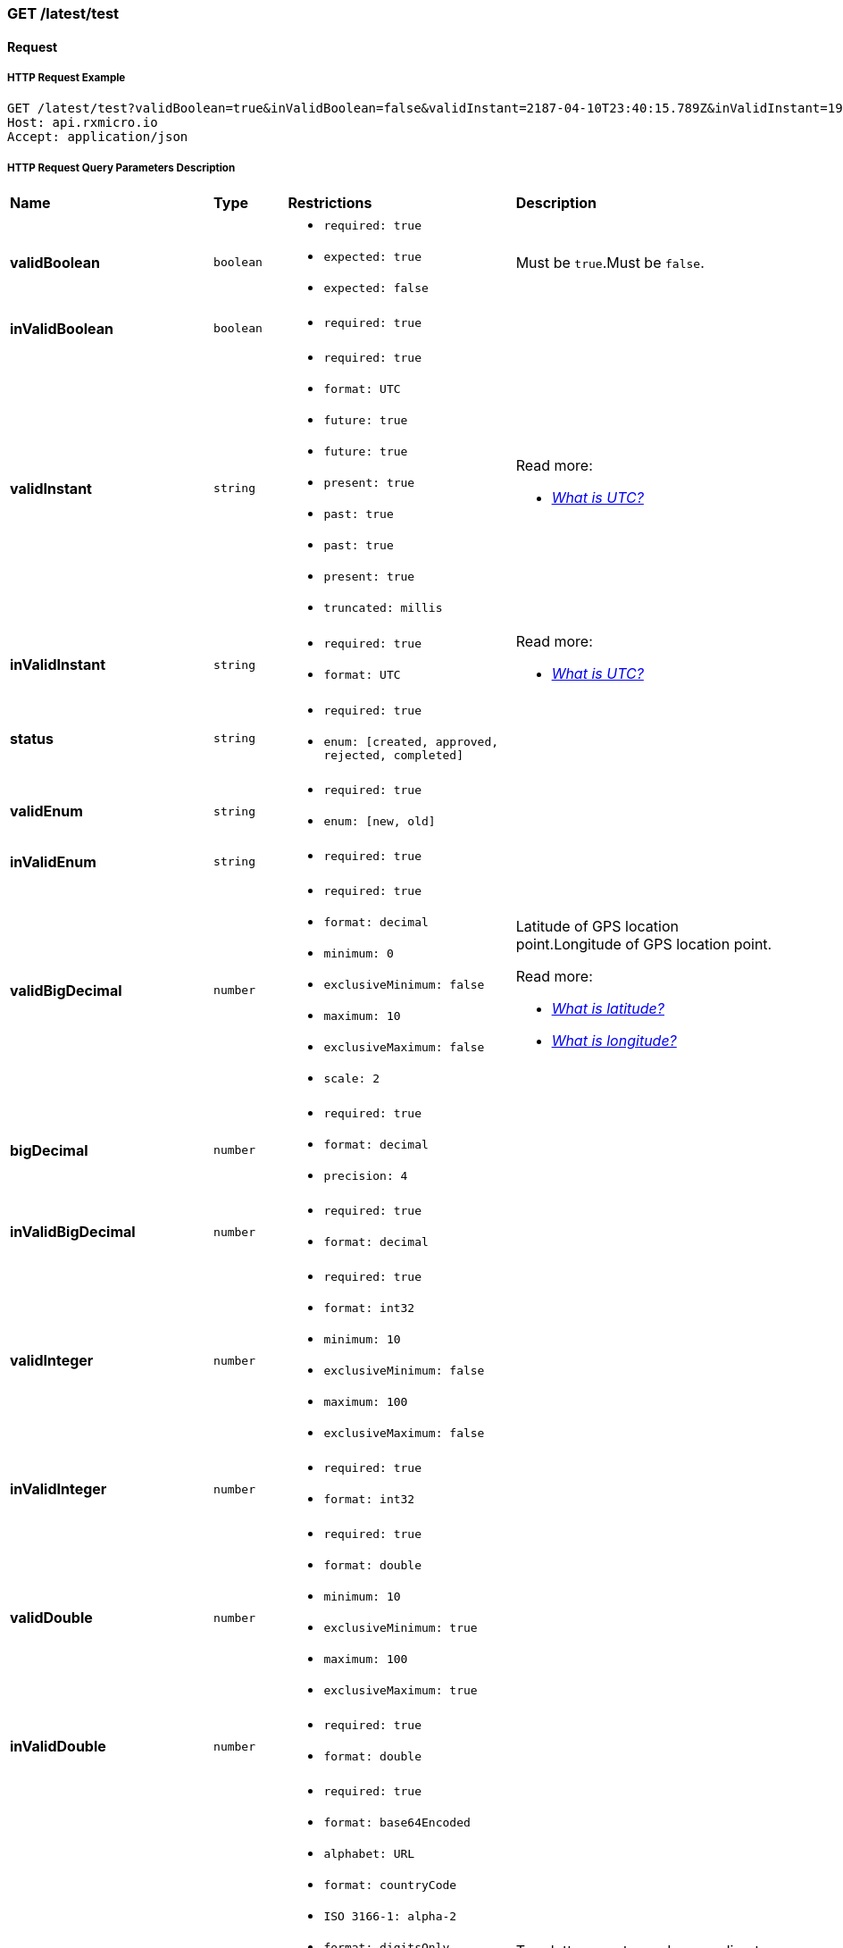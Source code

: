 // -------------------------------------------------------- Micro Service2 | GET /latest/test --------------------------------------------------------
=== GET /latest/test

// --------------------------------------------------- Micro Service2 | GET /latest/test | Request ---------------------------------------------------
==== Request

// ---------------------------------------------- Micro Service2 | GET /latest/test | Request | Example ----------------------------------------------
===== HTTP Request Example

[source,http]
----
GET /latest/test?validBoolean=true&inValidBoolean=false&validInstant=2187-04-10T23:40:15.789Z&inValidInstant=1987-04-10T23:40:15.789Z&status=created&validEnum=new&inValidEnum=string&validBigDecimal=34.06382&bigDecimal=987654321.987654321&inValidBigDecimal=3.1415926535897932384626433832795028841971&validInteger=100&inValidInteger=1000000000&validDouble=100.0&inValidDouble=3.1415926535&validString=SGVsbG8gd29ybGQh&inValidString=string&validItems=string&inValidItems=string&ip=8.8.8.8&character=y HTTP/1.1
Host: api.rxmicro.io
Accept: application/json

----

// ----------------------------------------- Micro Service2 | GET /latest/test | Request | Query Parameters -----------------------------------------
===== HTTP Request Query Parameters Description

[cols="25%,9%,28%,32%"]
|===
^|*Name* |*Type* |*Restrictions*| *Description*
|*validBoolean*
|`boolean`
a|
* [small]#`required: true`#

* [small]#`expected: true`#

* [small]#`expected: false`#
a|Must be `true`.Must be `false`.

|*inValidBoolean*
|`boolean`
a|
* [small]#`required: true`#
a|

|*validInstant*
|`string`
a|
* [small]#`required: true`#

* [small]#`format: UTC`#

* [small]#`future: true`#

* [small]#`future: true`#

* [small]#`present: true`#

* [small]#`past: true`#

* [small]#`past: true`#

* [small]#`present: true`#

* [small]#`truncated: millis`#
a|

.Read more:
* [small]#https://en.wikipedia.org/wiki/Coordinated_Universal_Time[_What is UTC?_^]#
|*inValidInstant*
|`string`
a|
* [small]#`required: true`#

* [small]#`format: UTC`#
a|

.Read more:
* [small]#https://en.wikipedia.org/wiki/Coordinated_Universal_Time[_What is UTC?_^]#
|*status*
|`string`
a|
* [small]#`required: true`#

* [small]#`enum: [created, approved, rejected, completed]`#
a|

|*validEnum*
|`string`
a|
* [small]#`required: true`#

* [small]#`enum: [new, old]`#
a|

|*inValidEnum*
|`string`
a|
* [small]#`required: true`#
a|

|*validBigDecimal*
|`number`
a|
* [small]#`required: true`#

* [small]#`format: decimal`#

* [small]#`minimum: 0`#

* [small]#`exclusiveMinimum: false`#

* [small]#`maximum: 10`#

* [small]#`exclusiveMaximum: false`#

* [small]#`scale: 2`#
a|Latitude of GPS location point.Longitude of GPS location point.

.Read more:
* [small]#https://en.wikipedia.org/wiki/Latitude[_What is latitude?_^]#
* [small]#https://en.wikipedia.org/wiki/Longitude[_What is longitude?_^]#
|*bigDecimal*
|`number`
a|
* [small]#`required: true`#

* [small]#`format: decimal`#

* [small]#`precision: 4`#
a|

|*inValidBigDecimal*
|`number`
a|
* [small]#`required: true`#

* [small]#`format: decimal`#
a|

|*validInteger*
|`number`
a|
* [small]#`required: true`#

* [small]#`format: int32`#

* [small]#`minimum: 10`#

* [small]#`exclusiveMinimum: false`#

* [small]#`maximum: 100`#

* [small]#`exclusiveMaximum: false`#
a|

|*inValidInteger*
|`number`
a|
* [small]#`required: true`#

* [small]#`format: int32`#
a|

|*validDouble*
|`number`
a|
* [small]#`required: true`#

* [small]#`format: double`#

* [small]#`minimum: 10`#

* [small]#`exclusiveMinimum: true`#

* [small]#`maximum: 100`#

* [small]#`exclusiveMaximum: true`#
a|

|*inValidDouble*
|`number`
a|
* [small]#`required: true`#

* [small]#`format: double`#
a|

|*validString*
|`string`
a|
* [small]#`required: true`#

* [small]#`format: base64Encoded`#

* [small]#`alphabet: URL`#

* [small]#`format: countryCode`#

* [small]#`ISO 3166-1: alpha-2`#

* [small]#`format: digitsOnly`#

* [small]#`format: email`#

* [small]#`format: hostname`#

* [small]#`format: ip`#

* [small]#`version: [ipv4, ipv6]`#

* [small]#`alphabet: latinOnly`#

* [small]#`allowsUppercase: true`#

* [small]#`allowsLowercase: true`#

* [small]#`allowsDigits: true`#

* [small]#`allowsPunctuations: true`#

* [small]#`length: 10`#

* [small]#`lowercase: true`#

* [small]#`maxLength: 10`#

* [small]#`exclusiveMaximum: false`#

* [small]#`minLength: 10`#

* [small]#`exclusiveMinimum: false`#

* [small]#`format: regex`#

* [small]#`pattern: /hello/`#

* [small]#`flags: []`#

* [small]#`format: phone number`#

* [small]#`format: skype`#

* [small]#`format: telegram number`#

* [small]#`uppercase: true`#

* [small]#`format: uri`#

* [small]#`format: urlEncoded`#

* [small]#`format: viber number`#

* [small]#`format: whatsapp number`#
a|Two-letter country code according to ISO 3166-1 alpha2 standard.Well-formed email addressWell-formed hostnameIP address of version 4 or 6.Phone number in the international format.Skype nameTelegram number in the international format.Viber number in the international format.Whatsapp number in the international format.

.Read more:
* [small]#https://tools.ietf.org/html/rfc4648#section-5[_What is Base64 Url Encoding?_^]#
* [small]#https://en.wikipedia.org/wiki/ISO_3166-1_alpha-2[_What is ISO 3166-1 alpha2?_^]#
* [small]#https://tools.ietf.org/html/rfc5322#section-3.4.1[_What is email format?_^]#
* [small]#https://tools.ietf.org/html/rfc1034#section-3.1[_What is hostname format?_^]#
* [small]#https://en.wikipedia.org/wiki/IPv4[_What is IP version 4?_^]#
* [small]#https://en.wikipedia.org/wiki/IPv6[_What is IP version 6?_^]#
* [small]#https://www.regular-expressions.info/[_What is regular expressions?_^]#
* [small]#https://en.wikipedia.org/wiki/National_conventions_for_writing_telephone_numbers[_What is phone number format?_^]#
* [small]#https://en.wikipedia.org/wiki/National_conventions_for_writing_telephone_numbers[_What is telegram number format?_^]#
* [small]#https://en.wikipedia.org/wiki/Uniform_Resource_Identifier[_What is URI?_^]#
* [small]#https://en.wikipedia.org/wiki/Percent-encoding[_What is URL encoded value?_^]#
* [small]#https://en.wikipedia.org/wiki/National_conventions_for_writing_telephone_numbers[_What is viber number format?_^]#
* [small]#https://en.wikipedia.org/wiki/National_conventions_for_writing_telephone_numbers[_What is whatsapp number format?_^]#
|*inValidString*
|`string`
a|
* [small]#`required: true`#
a|

|*validItems*
|`array`
a|
* [small]#`required: true`#

* [small]#`maxSize: 10`#

* [small]#`exclusiveMaximum: false`#

* [small]#`minSize: 10`#

* [small]#`exclusiveMinimum: false`#

* [small]#`optionalItem: true`#

* [small]#`size: 10`#

* [small]#`uniqueItems: true`#
a|

|*inValidItems*
|`array`
a|
* [small]#`required: true`#
a|

|*ip*
|`string`
a|
* [small]#`required: true`#

* [small]#`format: ip`#

* [small]#`version: ipv4`#
a|IP address of version 4.

.Read more:
* [small]#https://en.wikipedia.org/wiki/IPv4[_What is IP version 4?_^]#
|*character*
|`string`
a|
* [small]#`required: true`#

* [small]#`format: character`#
a|

|===


// ------------------------------------------------ Micro Service2 | GET /latest/test | Response 200 ------------------------------------------------
==== Response 200

// ------------------------------------------- Micro Service2 | GET /latest/test | Response 200 | Example -------------------------------------------
===== HTTP Response Example

[source,http]
----
HTTP/1.1 200 OK
Content-Length: 0
Request-Id: 62jJeu8x1310662

----

// ------------------------------------------------ Micro Service2 | GET /latest/test | Response 400 ------------------------------------------------
==== Response 400

If current request contains validation error.

// ------------------------------------------- Micro Service2 | GET /latest/test | Response 400 | Example -------------------------------------------
===== HTTP Response Example

[source,http]
----
HTTP/1.1 400 Bad Request
Content-Type: application/json
Content-Length: 34
Request-Id: 62jJeu8x1310662

{
  "message": "Invalid Request"
}
----

// ------------------------------------------- Micro Service2 | GET /latest/test | Response 400 | Headers -------------------------------------------
===== HTTP Response Headers Description

[cols="25%,9%,28%,32%"]
|===
^|*Name* |*Type* |*Restrictions*| *Description*
|*Request-Id*
|`string`
a|
* [small]#`required: true`#

* [small]#`unique: true`#
a|An unique request string identifier.

.Read more:
* [small]#https://docs.rxmicro.io/latest/user-guide/monitoring.html#monitoring-request-id-section[_What is request id?_^]#
|===

// --------------------------------------- Micro Service2 | GET /latest/test | Response 400 | Body Parameters ---------------------------------------
===== HTTP Response Body Parameters Description

[cols="25%,9%,28%,32%"]
|===
^|*Name* |*Type* |*Restrictions*| *Description*
|*message*
|`string`
a|
* [small]#`required: true`#
a|The detailed cause of the arisen validation error.

|===

// ------------------------------------------------ Micro Service2 | GET /latest/test | Response 500 ------------------------------------------------
==== Response 500

If internal server error detected.

// ------------------------------------------- Micro Service2 | GET /latest/test | Response 500 | Example -------------------------------------------
===== HTTP Response Example

[source,http]
----
HTTP/1.1 500 Internal Server Error
Content-Type: application/json
Content-Length: 33
Request-Id: 62jJeu8x1310662

{
  "message": "Internal Error"
}
----

// ------------------------------------------- Micro Service2 | GET /latest/test | Response 500 | Headers -------------------------------------------
===== HTTP Response Headers Description

[cols="25%,9%,28%,32%"]
|===
^|*Name* |*Type* |*Restrictions*| *Description*
|*Request-Id*
|`string`
a|
* [small]#`required: true`#

* [small]#`unique: true`#
a|An unique request string identifier.

.Read more:
* [small]#https://docs.rxmicro.io/latest/user-guide/monitoring.html#monitoring-request-id-section[_What is request id?_^]#
|===

// --------------------------------------- Micro Service2 | GET /latest/test | Response 500 | Body Parameters ---------------------------------------
===== HTTP Response Body Parameters Description

[cols="25%,9%,28%,32%"]
|===
^|*Name* |*Type* |*Restrictions*| *Description*
|*message*
|`string`
a|
* [small]#`required: true`#
a|`Internal Server Error` value (by default) or the detailed cause of the arisen internal server error.

.Read more:
* [small]#xref:internal-error-message-read-more[__(How to activate the displaying of the detailed error message?)__]#
|===

// ------------------------------------------------ Micro Service2 | GET /latest/test | Response 504 ------------------------------------------------
==== Response 504

If response is not received within a specified time period.

// ------------------------------------------- Micro Service2 | GET /latest/test | Response 504 | Example -------------------------------------------
===== HTTP Response Example

[source,http]
----
HTTP/1.1 504 Gateway Timeout
Content-Type: application/json
Content-Length: 34
Request-Id: 62jJeu8x1310662

{
  "message": "Request Timeout"
}
----

// ------------------------------------------- Micro Service2 | GET /latest/test | Response 504 | Headers -------------------------------------------
===== HTTP Response Headers Description

[cols="25%,9%,28%,32%"]
|===
^|*Name* |*Type* |*Restrictions*| *Description*
|*Request-Id*
|`string`
a|
* [small]#`required: true`#

* [small]#`unique: true`#
a|An unique request string identifier.

.Read more:
* [small]#https://docs.rxmicro.io/latest/user-guide/monitoring.html#monitoring-request-id-section[_What is request id?_^]#
|===

// --------------------------------------- Micro Service2 | GET /latest/test | Response 504 | Body Parameters ---------------------------------------
===== HTTP Response Body Parameters Description

[cols="25%,9%,28%,32%"]
|===
^|*Name* |*Type* |*Restrictions*| *Description*
|*message*
|`string`
a|
* [small]#`required: true`#
a|`Gateway Timeout` value (by default) or contains external rest micro service endpoint, which is not available now.

.Read more:
* [small]#xref:internal-error-message-read-more[__(How to activate the displaying of the detailed error message?)__]#
|===

